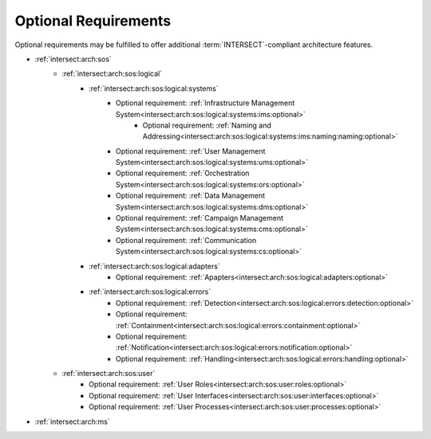 .. _intersect:arch:sos:standards:internal:optional:

Optional Requirements
=====================

Optional requirements may be fulfilled to offer additional
:term:`INTERSECT`\ -compliant architecture features.

- :ref:`intersect:arch:sos`
   - :ref:`intersect:arch:sos:logical`
      - :ref:`intersect:arch:sos:logical:systems`
         - Optional requirement: :ref:`Infrastructure Management System<intersect:arch:sos:logical:systems:ims:optional>`
            - Optional requirement: :ref:`Naming and Addressing<intersect:arch:sos:logical:systems:ims:naming:naming:optional>`
         - Optional requirement: :ref:`User Management System<intersect:arch:sos:logical:systems:ums:optional>`
         - Optional requirement: :ref:`Orchestration System<intersect:arch:sos:logical:systems:ors:optional>`
         - Optional requirement: :ref:`Data Management System<intersect:arch:sos:logical:systems:dms:optional>`
         - Optional requirement: :ref:`Campaign Management System<intersect:arch:sos:logical:systems:cms:optional>`
         - Optional requirement: :ref:`Communication System<intersect:arch:sos:logical:systems:cs:optional>`
      - :ref:`intersect:arch:sos:logical:adapters`
         - Optional requirement: :ref:`Apapters<intersect:arch:sos:logical:adapters:optional>`
      - :ref:`intersect:arch:sos:logical:errors`
         - Optional requirement: :ref:`Detection<intersect:arch:sos:logical:errors:detection:optional>`
         - Optional requirement: :ref:`Containment<intersect:arch:sos:logical:errors:containment:optional>`
         - Optional requirement: :ref:`Notification<intersect:arch:sos:logical:errors:notification:optional>`
         - Optional requirement: :ref:`Handling<intersect:arch:sos:logical:errors:handling:optional>`
   - :ref:`intersect:arch:sos:user`
      - Optional requirement: :ref:`User Roles<intersect:arch:sos:user:roles:optional>`
      - Optional requirement: :ref:`User Interfaces<intersect:arch:sos:user:interfaces:optional>`
      - Optional requirement: :ref:`User Processes<intersect:arch:sos:user:processes:optional>`

- :ref:`intersect:arch:ms`
